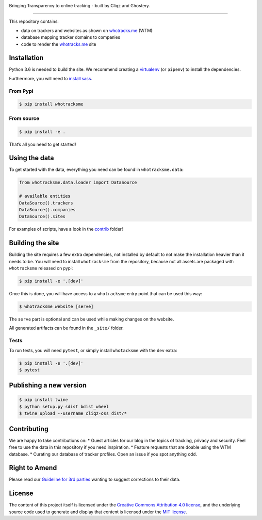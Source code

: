 
.. image:: https://raw.githubusercontent.com/cliqz-oss/whotracks.me/master/static/img/who-tracksme-logo.png
    :width: 200px
    :alt: whotracks.me
    :target: https://whotracks.me

Bringing Transparency to online tracking - built by Cliqz and Ghostery.

-----------------------------------------------------------------------

This repository contains:

-  data on trackers and websites as shown on `whotracks.me`_ (WTM)
-  database mapping tracker domains to companies
-  code to render the `whotracks.me`_ site

Installation
============

Python 3.6 is needed to build the site. We recommend creating a
`virtualenv`_ (or ``pipenv``) to install the dependencies.

Furthermore, you will need to `install sass`_.

From Pypi
---------

.. code:: sh

    $ pip install whotracksme

From source
-----------

.. code:: sh

    $ pip install -e .

That’s all you need to get started!

Using the data
==============

To get started with the data, everything you need can be found in
``whotracksme.data``:

.. code:: python

    from whotracksme.data.loader import DataSource

    # available entities
    DataSource().trackers
    DataSource().companies
    DataSource().sites

For examples of scripts, have a look in the `contrib`_ folder!

Building the site
=================

Building the site requires a few extra dependencies, not installed by
default to not make the installation heavier than it needs to be. You
will need to install ``whotracksme`` from the repository, because not
all assets are packaged with ``whotracksme`` released on pypi:

.. code:: sh

    $ pip install -e '.[dev]'

Once this is done, you will have access to a ``whotracksme`` entry point
that can be used this way:

.. code:: sh

    $ whotracksme website [serve]

The ``serve`` part is optional and can be used while making changes on
the website.

All generated artifacts can be found in the ``_site/`` folder.

Tests
-----

To run tests, you will need ``pytest``, or simply install ``whotacksme``
with the ``dev`` extra:

.. code:: sh

    $ pip install -e '.[dev]'
    $ pytest

Publishing a new version
========================

.. code:: sh

    $ pip install twine
    $ python setup.py sdist bdist_wheel
    $ twine upload --username cliqz-oss dist/*

Contributing
============

We are happy to take contributions on: \* Guest articles for our blog in
the topics of tracking, privacy and security. Feel free to use the data
in this repository if you need inspiration. \* Feature requests that are
doable using the WTM database. \* Curating our database of tracker
profiles. Open an issue if you spot anything odd.

Right to Amend
==============

Please read our `Guideline for 3rd parties`_ wanting to suggest
corrections to their data.

License
=======

The content of this project itself is licensed under the `Creative
Commons Attribution 4.0 license`_, and the underlying source code used
to generate and display that content is licensed under the `MIT
license`_.

.. _whotracks.me: https://whotracks.me
.. _virtualenv: http://docs.python-guide.org/en/latest/dev/virtualenvs/
.. _install sass: http://sass-lang.com/install
.. _contrib: ./contrib
.. _Guideline for 3rd parties: https://github.com/cliqz-oss/whotracks.me/blob/master/RIGHT_TO_AMEND.md
.. _Creative Commons Attribution 4.0 license: https://creativecommons.org/licenses/by/4.0/
.. _MIT license: https://github.com/cliqz-oss/whotracks.me/blob/master/LICENSE.md

